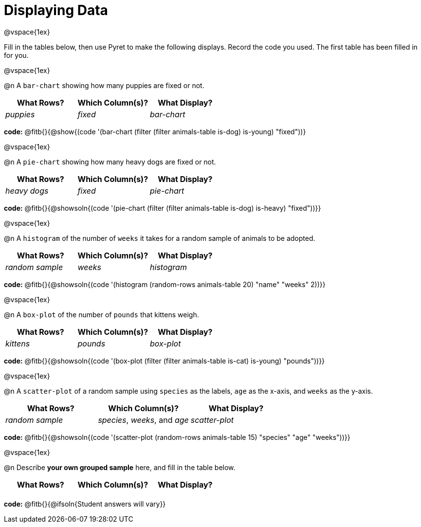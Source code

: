 = Displaying Data

@vspace{1ex}

Fill in the tables below, then use Pyret to make the following displays. Record the code you used. 
The first table has been filled in for you.

@vspace{1ex}

@n A `bar-chart` showing how many puppies are fixed or not.
[cols="^1,^1,^1",options="header"]
|===
| What Rows?			| Which Column(s)?			| What Display?
|	_puppies_			| _fixed_					| _bar-chart_
|===

*code:* @fitb{}{@show{(code '(bar-chart (filter (filter animals-table is-dog) is-young) "fixed"))}

@vspace{1ex}

@n A `pie-chart` showing how many heavy dogs are fixed or not.
[cols="^1,^1,^1",options="header"]
|===
| What Rows?			| Which Column(s)?					| What Display?
| _heavy dogs_			| _fixed_							| _pie-chart_
|=== 
*code:* @fitb{}{@showsoln{(code '(pie-chart (filter (filter animals-table is-dog) is-heavy) "fixed"))}}

@vspace{1ex}

@n A `histogram` of the number of `weeks` it takes for a random sample of animals to be adopted.
[cols="^1,^1,^1",options="header"]
|===
| What Rows?			| Which Column(s)?					| What Display?
| _random sample_		| _weeks_							| _histogram_
|===

*code:* @fitb{}{@showsoln{(code '(histogram (random-rows animals-table 20) "name" "weeks" 2))}}

@vspace{1ex}

@n A `box-plot` of the number of `pounds` that kittens weigh.
[cols="^1,^1,^1",options="header"]
|===
| What Rows?			| Which Column(s)?					| What Display?
| _kittens_				| _pounds_							| _box-plot_
|===

*code:* @fitb{}{@showsoln{(code '(box-plot (filter (filter animals-table is-cat) is-young) "pounds"))}}

@vspace{1ex}

@n A `scatter-plot` of a random sample using `species` as the labels, `age` as the x-axis, and `weeks` as the y-axis.
[cols="^1,^1,^1",options="header"]
|===
| What Rows?			| Which Column(s)?					| What Display?
| _random sample_		| _species_, _weeks_, and _age_		| _scatter-plot_
|===

*code:* @fitb{}{@showsoln{(code '(scatter-plot (random-rows animals-table 15) "species" "age" "weeks"))}}

@vspace{1ex}

@n Describe *your own grouped sample* here, and fill in the table below.
[cols="^1,^1,^1",options="header"]
|===
| What Rows?			| Which Column(s)?					| What Display?
| 						| 									|
|===

*code:* @fitb{}{@ifsoln{Student answers will vary}}

